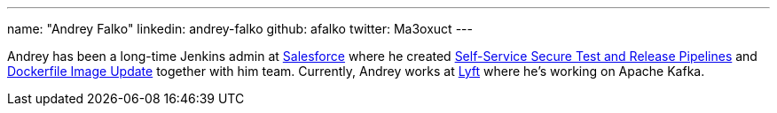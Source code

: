---
name: "Andrey Falko"
linkedin: andrey-falko
github: afalko
twitter: Ma3oxuct
---

Andrey has been a long-time Jenkins admin at link:https://salesforce.com[Salesforce] 
where he created link:https://www.youtube.com/watch?v=_e71fw7eeQU[Self-Service Secure Test and Release Pipelines] 
and link:https://github.com/salesforce/dockerfile-image-update[Dockerfile Image Update] 
together with him team. Currently, Andrey works at link:https://lyft.com[Lyft] where 
he's working on Apache Kafka. 
